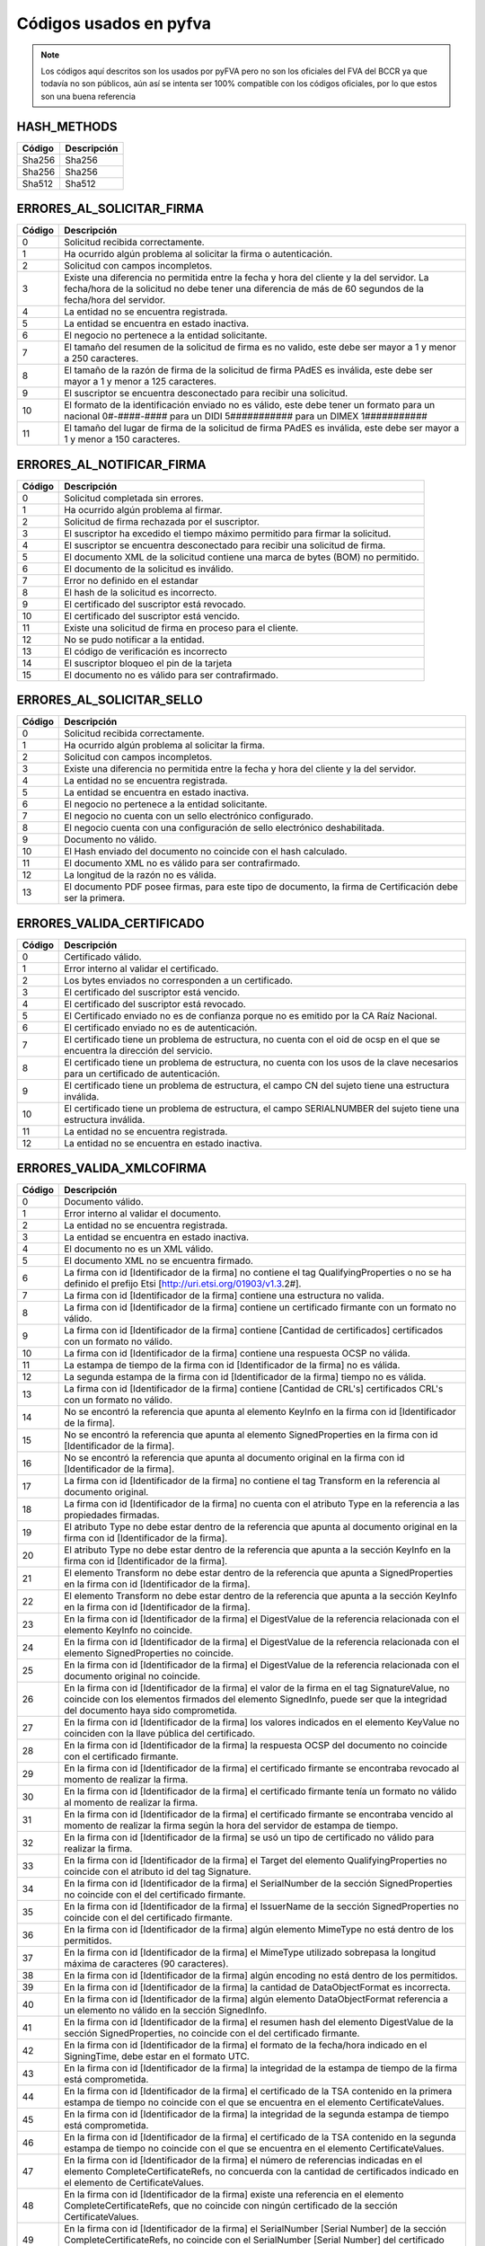 
Códigos usados en pyfva
=========================

.. note:: 
    Los códigos aquí descritos son los usados por pyFVA pero no son los oficiales del FVA del BCCR ya que todavía no son públicos, aún así se intenta
    ser 100% compatible con los códigos oficiales, por lo que estos son una buena referencia


HASH_METHODS
---------------

=======	============
Código	Descripción 
=======	============
Sha256	Sha256
Sha256	Sha256
Sha512	Sha512
=======	============

ERRORES_AL_SOLICITAR_FIRMA
----------------------------

=======	============
Código	Descripción 
=======	============
0	Solicitud recibida correctamente.
1	Ha ocurrido algún problema al solicitar la firma o autenticación.
2	Solicitud con campos incompletos.
3	Existe una diferencia no permitida entre la fecha y hora del cliente y la del servidor. La fecha/hora de la solicitud no debe tener una diferencia de más de 60 segundos de la fecha/hora del servidor.
4	La entidad no se encuentra registrada.
5	La entidad se encuentra en estado inactiva.
6	El negocio no pertenece a la entidad solicitante.
7	El tamaño del resumen de la solicitud de firma es no valido, este debe ser mayor a 1 y menor a  250 caracteres.
8	El tamaño de la razón de firma de la solicitud de firma PAdES es inválida, este debe ser mayor a 1 y menor a  125 caracteres.
9	El suscriptor se encuentra desconectado para recibir una solicitud.
10	El formato de la identificación enviado no es válido, este debe tener un formato para un nacional 0#-####-#### para un DIDI 5########### para un DIMEX 1###########
11	El tamaño del lugar de firma de la solicitud de firma PAdES es inválida, este debe ser mayor a 1 y menor a  150 caracteres.
=======	============

ERRORES_AL_NOTIFICAR_FIRMA
----------------------------

=======	============
Código	Descripción 
=======	============
0	Solicitud completada sin errores.
1	Ha ocurrido algún problema al firmar.
2	Solicitud de firma rechazada por el suscriptor.
3	El suscriptor ha excedido el tiempo máximo permitido para firmar la solicitud.
4	El suscriptor se encuentra desconectado para recibir una solicitud de firma.
5	El documento XML de la solicitud contiene una marca de bytes (BOM) no permitido.
6	El documento de la solicitud es inválido.
7	Error no definido en el estandar
8	El hash de la solicitud es incorrecto.
9	El certificado del suscriptor está revocado.
10	El certificado del suscriptor está vencido.
11	Existe una solicitud de firma en proceso para el cliente.
12	No se pudo notificar a la entidad.
13	El código de verificación es incorrecto
14	El suscriptor bloqueo el pin de la tarjeta
15	El documento no es válido para ser contrafirmado.
=======	============

ERRORES_AL_SOLICITAR_SELLO
----------------------------

=======	============
Código	Descripción 
=======	============
0	Solicitud recibida correctamente.
1	Ha ocurrido algún problema al solicitar la firma.
2	Solicitud con campos incompletos.
3	Existe una diferencia no permitida entre la fecha y hora del cliente y la del servidor.
4	La entidad no se encuentra registrada.
5	La entidad se encuentra en estado inactiva.
6	El negocio no pertenece a la entidad solicitante.
7	El negocio no cuenta con un sello electrónico configurado.
8	El negocio cuenta con una configuración de sello electrónico deshabilitada.
9	Documento no válido.
10	El Hash enviado del documento no coincide con el hash calculado.
11	El documento XML no es válido para ser contrafirmado.
12	La longitud de la razón no es válida.
13	El documento PDF posee firmas, para este tipo de documento, la firma de Certificación debe ser la primera.
=======	============


ERRORES_VALIDA_CERTIFICADO
----------------------------

=======	============
Código	Descripción 
=======	============
0	Certificado válido.
1	Error interno al validar el certificado.
2	Los bytes enviados no corresponden a  un certificado.
3	El certificado del suscriptor está vencido.
4	El certificado del suscriptor está revocado.
5	El Certificado enviado no es de confianza porque no es emitido  por la CA Raíz Nacional.
6	El certificado enviado no es de autenticación.
7	El certificado tiene un problema de estructura, no cuenta con el oid  de ocsp en el que se encuentra la dirección del servicio.
8	El certificado tiene un problema de estructura, no cuenta con los usos de la clave necesarios para un certificado de autenticación.
9	El certificado tiene un problema de estructura, el campo  CN del sujeto tiene una estructura inválida.
10	El certificado tiene un problema de estructura, el campo  SERIALNUMBER del sujeto tiene una estructura inválida.
11	La entidad no se encuentra registrada.
12	La entidad no se encuentra en estado inactiva.
=======	============

ERRORES_VALIDA_XMLCOFIRMA
--------------------------

=======	============
Código	Descripción 
=======	============
0	Documento válido.
1	Error interno al validar el documento.
2	La entidad no se encuentra registrada.
3	La entidad se encuentra en estado inactiva.
4	El documento no es un XML válido.
5	El documento XML no se encuentra firmado.
6	La firma con id [Identificador de la firma] no contiene el tag QualifyingProperties o no se ha definido el prefijo Etsi [http://uri.etsi.org/01903/v1.3.2#].
7	La firma con id [Identificador de la firma] contiene una estructura no valida.
8	La firma con id [Identificador de la firma] contiene un certificado firmante con un formato no válido.
9	La firma con id [Identificador de la firma] contiene [Cantidad de certificados] certificados con un formato no válido.
10	La firma con id [Identificador de la firma] contiene una respuesta OCSP no válida.
11	La estampa de tiempo de la firma con id [Identificador de la firma] no es válida.
12	La segunda estampa de la firma con id [Identificador de la firma] tiempo no es válida.
13	La firma con id [Identificador de la firma] contiene [Cantidad de  CRL's] certificados CRL's con un formato no válido.
14	No se encontró la referencia que apunta al elemento KeyInfo en la firma con id [Identificador de la firma].
15	No se encontró la referencia que apunta al elemento SignedProperties en la firma con id [Identificador de la firma].
16	No se encontró la referencia que apunta al documento original en la firma con id [Identificador de la firma].
17	La firma con id [Identificador de la firma] no contiene el tag Transform en la referencia al documento original.
18	La firma con id [Identificador de la firma] no cuenta con el atributo Type en la referencia a las propiedades firmadas.
19	El atributo Type no debe estar dentro de la referencia que apunta al documento original en la firma con id [Identificador de la firma].
20	El atributo Type no debe estar dentro de la referencia que apunta a la sección KeyInfo en la firma con id [Identificador de la firma].
21	El elemento Transform no debe estar dentro de la referencia que apunta a SignedProperties en la firma con id [Identificador de la firma].
22	El elemento Transform no debe estar dentro de la referencia que apunta a la sección KeyInfo en la firma con id [Identificador de la firma].
23	En la firma con id [Identificador de la firma] el DigestValue de la referencia relacionada con el elemento KeyInfo no coincide.
24	En la firma con id [Identificador de la firma] el DigestValue de la referencia relacionada con el elemento SignedProperties no coincide.
25	En la firma con id [Identificador de la firma] el DigestValue de la referencia relacionada con el documento original no coincide.
26	En la firma con id [Identificador de la firma] el valor de la firma en el tag SignatureValue,  no coincide con los elementos firmados del elemento SignedInfo,  puede ser que la integridad del documento haya sido comprometida.
27	En la firma con id [Identificador de la firma] los valores indicados en el elemento KeyValue no coinciden con la llave pública del certificado.
28	En la firma con id [Identificador de la firma] la respuesta OCSP del documento no coincide con el certificado firmante.
29	En la firma con id [Identificador de la firma] el certificado firmante se encontraba revocado al momento de realizar la firma.
30	En la firma con id [Identificador de la firma] el certificado firmante tenía un formato no válido al momento de realizar la firma.
31	En la firma con id [Identificador de la firma] el certificado firmante se encontraba vencido al momento de realizar la firma según la hora del servidor de estampa de tiempo. 
32	En la firma con id [Identificador de la firma] se usó un tipo de certificado no válido para realizar la firma.
33	En la firma con id [Identificador de la firma] el Target del elemento QualifyingProperties no coincide con el atributo id del tag Signature.
34	En la firma con id [Identificador de la firma] el SerialNumber de la sección SignedProperties no coincide con el del certificado firmante. 
35	En la firma con id [Identificador de la firma] el IssuerName de la sección SignedProperties no coincide con el del certificado firmante.
36	En la firma con id [Identificador de la firma] algún elemento MimeType no está dentro de los permitidos.
37	En la firma con id [Identificador de la firma] el MimeType utilizado sobrepasa la longitud máxima de caracteres (90 caracteres).
38	En la firma con id [Identificador de la firma] algún encoding no está dentro de los permitidos.
39	En la firma con id [Identificador de la firma] la cantidad de DataObjectFormat es incorrecta.
40	En la firma con id [Identificador de la firma] algún elemento DataObjectFormat referencia a un elemento no válido en la sección SignedInfo.
41	En la firma con id [Identificador de la firma] el resumen hash del elemento DigestValue de la sección SignedProperties,  no coincide con el del certificado firmante.
42	En la firma con id [Identificador de la firma] el formato de la fecha/hora indicado en el SigningTime,  debe estar en el formato UTC.
43	En la firma con id [Identificador de la firma] la integridad de la estampa de tiempo de la firma está comprometida.
44	En la firma con id [Identificador de la firma] el certificado de la TSA contenido en la primera estampa de tiempo no coincide con el que se encuentra en el elemento CertificateValues.
45	En la firma con id [Identificador de la firma] la integridad de la segunda estampa de tiempo está comprometida.
46	En la firma con id [Identificador de la firma] el certificado de la TSA contenido en la segunda estampa de tiempo no coincide con el que se encuentra en el elemento CertificateValues.
47	En la firma con id [Identificador de la firma] el número de referencias indicadas en el elemento CompleteCertificateRefs,  no concuerda con la cantidad de certificados indicado en el elemento de CertificateValues.
48	En la firma con id [Identificador de la firma] existe una referencia en el elemento CompleteCertificateRefs,  que no coincide con ningún certificado de la sección CertificateValues.
49	En la firma con id [Identificador de la firma] el SerialNumber [Serial Number] de la sección CompleteCertificateRefs,  no coincide con el SerialNumber [Serial Number] del certificado referenciado de la sección CertificateValues.
50	En la firma con id [Identificador de la firma] el IssuerName  [Nombre del emisor] de la sección CompleteCertificateRefs,  no coincide con el emisor [Nombre del emisor] del certificado referenciado de la sección CertificateValues.
51	En la firma con id [Identificador de la firma] el tag ResponderID debe contener al menos un elemento ByKey o un elemento ByName.
52	En la firma con id [Identificador de la firma] el valor indicado en el elemento ByKey,  no coincide con el hash de la llave pública  del certificado de OCSP.
53	En la firma con id [Identificador de la firma] el valor indicado en el elemento ByName,  no coincide con el valor del campo CN del Subject del certificado de OCSP.
54	En la firma con id [Identificador de la firma] el número de referencias indicadas en el elemento de OcspRefs,  no concuerdan con la cantidad de datos de revocación indicados en el elemento OcspValues.
55	En la firma con id [Identificador de la firma] existe una referencia en el elemento OCSPRef,  que no coincide con ningún dato de revocación de la sección OCSPValues.
56	En la firma con id [Identificador de la firma] el valor del elemento ProduceAT,  no coincide con el de la respuesta OCSP.
57	En la firma con id [Identificador de la firma] el número de referencias indicadas en el elemento de CrlRefs,  no concuerdan con la cantidad de datos de revocación indicados en el elemento CrlValues.
58	En la firma con id [Identificador de la firma] existe una referencia en el elemento CRLRef,  que no coincide con ningún dato de revocación de la sección CRLValues.
59	En la firma con id [Identificador de la firma] un elemento Issuer de la sección CRLRef no coincide con el emisor del CRL referenciado en la sección CRLValues
60	En la firma con id [Identificador de la firma] un elemento IssueTime de la sección CRLRef,  no coincide con el CRL referenciado en la sección CRLValues.
61	En la firma con id [Identificador de la firma] un elemento Number  de la sección CRLRef,  no coincide con el CRL referenciado en la sección CRLValues.
62	En la firma con id [Identificador de la firma] no se incluyó la totalidad de los certificados que componen la cadena de la jerarquía nacional del certificado del firmante.
63	En la firma con id [Identificador de la firma] la jerarquía que emitió el certificado del firmante [Cn del sujeto del certificado raíz] no es válida en Costa Rica.
64	En la firma con id [Identificador de la firma] no se incluyó la totalidad de los certificados que componen la cadena de la jerarquía nacional del certificado de [firma,  Tsa,  Ocsp].
65	En la firma con id [Identificador de la firma] la jerarquía que emitió el certificado de [firma,  Tsa,  Ocsp] [Cn de la raíz que no es validad] no es válida en Costa Rica.
66	En la firma con id [Identificador de la firma] no se encontró  el certificado de TSA necesario para validar la firma.
67	En la firma con id [Identificador de la firma] no se encontró el certificado de OCSP necesario para validar la firma.
68	En la firma con id [Identificador de la firma] se encontraron certificados de más los cuales no son necesarios para la validación de la firma.
69	En la firma con id [Identificador de la firma] para el certificado [Cn del sujeto del certificado] no se encontró un CRL para verificar si estaba revocado en el momento de la firma.
70	En la firma con id [Identificador de la firma] el certificado  certificado [Cn del sujeto del certificado] estaba revocado en el momento de la firma.
71	En la firma con id [Identificador de la firma] el certificado  certificado [Cn del sujeto del certificado] estaba vencido en el momento de la firma.
72	En la firma con id [Identificador de la firma] el certificado contenido en la respuesta OCSP,  no coincide con el que se encuentra en el elemento CertificateValues.
73	En la firma con id [Identificador de la firma] la respuesta OCSP no se encontraba válida en el momento de la firma.
74	En la firma con id [Identificador de la firma] alguno de los CRLs no se encontraban válidos en el momento de la firma.
75	En la firma con id [Identificador de la firma] alguno de los CRLs no fueron emitidos por una CA de la jerarquía nacional.
76	En la firma con id [Identificador de la firma] se encontraron CRLs de más,  los cuales no son necesarios para la validación de la revocación.
77	En la firma con id [Identificador de la firma] el CRLIndicator del Crl Delta es mayor el CrlNumber del Crl Base.
78	Para la firma con id [Identificador de la firma] no se ha definido el prefijo DS [http://www.w3.org/2000/09/xmldsig#].
79	En la firma con id [Identificador de la firma] para el certificado firmante [Sujeto] no se encontró una respuesta OCSP o los CRLs necesarios para validar el estado de revocación.
80	En la firma [Identificador de la firma] no se incluyó el CRL [Delta,  Base],  el cual es necesario para verificar el estado de revocación del certificado firmante de [Sujeto].
=======	============

ERRORES_VALIDA_XMLCONTRAFIRMA
------------------------------

=======	============
Código	Descripción 
=======	============
0	Documento válido.
1	Error interno al validar el documento.
2	La entidad no se encuentra registrada.
3	La entidad se encuentra en estado inactiva.
4	El documento no es un XML válido.
5	El documento XML no se encuentra firmado.
6	La firma con id [Identificador de la firma] no contiene el tag QualifyingProperties o no se ha definido el prefijo Etsi [http://uri.etsi.org/01903/v1.3.2#].
7	La firma con id [Identificador de la firma] contiene una estructura no valida.
8	La firma con id [Identificador de la firma] contiene un certificado firmante con un formato no válido.
9	La firma con id [Identificador de la firma] contiene [Cantidad de certificados] certificados con un formato no válido.
10	La firma con id [Identificador de la firma] contiene una respuesta OCSP no válida.
11	La estampa de tiempo de la firma con id [Identificador de la firma] no es válida.
12	La segunda estampa de la firma con id [Identificador de la firma] tiempo no es válida.
13	La firma con id [Identificador de la firma] contiene [Cantidad de  CRL's] certificados CRL's con un formato no válido.
14	No se encontró la referencia que apunta al elemento KeyInfo en la firma con id [Identificador de la firma].
15	No se encontró la referencia que apunta al elemento SignedProperties en la firma con id [Identificador de la firma].
16	No se encontró la referencia que apunta al documento original en la firma con id [Identificador de la firma].
17	La firma con id [Identificador de la firma] no contiene el tag Transform en la referencia al documento original.
18	La firma con id [Identificador de la firma] no cuenta con el atributo Type en la referencia a las propiedades firmadas.
19	El atributo Type no debe estar dentro de la referencia que apunta al documento original en la firma con id [Identificador de la firma].
20	El atributo Type no debe estar dentro de la referencia que apunta a la sección KeyInfo en la firma con id [Identificador de la firma].
21	El elemento Transform no debe estar dentro de la referencia que apunta a SignedProperties en la firma con id [Identificador de la firma].
22	El elemento Transform no debe estar dentro de la referencia que apunta a la sección KeyInfo en la firma con id [Identificador de la firma].
23	En la firma con id [Identificador de la firma] el DigestValue de la referencia relacionada con el elemento KeyInfo no coincide.
24	En la firma con id [Identificador de la firma] el DigestValue de la referencia relacionada con el elemento SignedProperties no coincide.
25	En la firma con id [Identificador de la firma] el DigestValue de la referencia relacionada con el documento original no coincide.
26	En la firma con id [Identificador de la firma] el valor de la firma en el tag SignatureValue,  no coincide con los elementos firmados del elemento SignedInfo,  puede ser que la integridad del documento haya sido comprometida.
27	En la firma con id [Identificador de la firma] los valores indicados en el elemento KeyValue no coinciden con la llave pública del certificado.
28	En la firma con id [Identificador de la firma] la respuesta OCSP del documento no coincide con el certificado firmante.
29	En la firma con id [Identificador de la firma] el certificado firmante se encontraba revocado al momento de realizar la firma.
30	En la firma con id [Identificador de la firma] el certificado firmante tenía un formato no válido al momento de realizar la firma.
31	En la firma con id [Identificador de la firma] el certificado firmante se encontraba vencido al momento de realizar la firma según la hora del servidor de estampa de tiempo. 
32	En la firma con id [Identificador de la firma] se usó un tipo de certificado no válido para realizar la firma.
33	En la firma con id [Identificador de la firma] el Target del elemento QualifyingProperties no coincide con el atributo id del tag Signature.
34	En la firma con id [Identificador de la firma] el SerialNumber de la sección SignedProperties no coincide con el del certificado firmante. 
35	En la firma con id [Identificador de la firma] el IssuerName de la sección SignedProperties no coincide con el del certificado firmante.
36	En la firma con id [Identificador de la firma] algún elemento MimeType no está dentro de los permitidos.
37	En la firma con id [Identificador de la firma] el MimeType utilizado sobrepasa la longitud máxima de caracteres (90 caracteres).
38	En la firma con id [Identificador de la firma] algún encoding no está dentro de los permitidos.
39	En la firma con id [Identificador de la firma] la cantidad de DataObjectFormat es incorrecta.
40	En la firma con id [Identificador de la firma] algún elemento DataObjectFormat referencia a un elemento no válido en la sección SignedInfo.
41	En la firma con id [Identificador de la firma] el resumen hash del elemento DigestValue de la sección SignedProperties,  no coincide con el del certificado firmante.
42	En la firma con id [Identificador de la firma] el formato de la fecha/hora indicado en el SigningTime,  debe estar en el formato UTC.
43	En la firma con id [Identificador de la firma] la integridad de la estampa de tiempo de la firma está comprometida.
44	En la firma con id [Identificador de la firma] el certificado de la TSA contenido en la primera estampa de tiempo no coincide con el que se encuentra en el elemento CertificateValues.
45	En la firma con id [Identificador de la firma] la integridad de la segunda estampa de tiempo está comprometida.
46	En la firma con id [Identificador de la firma] el certificado de la TSA contenido en la segunda estampa de tiempo no coincide con el que se encuentra en el elemento CertificateValues.
47	En la firma con id [Identificador de la firma] el número de referencias indicadas en el elemento CompleteCertificateRefs,  no concuerda con la cantidad de certificados indicado en el elemento de CertificateValues.
48	En la firma con id [Identificador de la firma] existe una referencia en el elemento CompleteCertificateRefs,  que no coincide con ningún certificado de la sección CertificateValues.
49	En la firma con id [Identificador de la firma] el SerialNumber [Serial Number] de la sección CompleteCertificateRefs,  no coincide con el SerialNumber [Serial Number] del certificado referenciado de la sección CertificateValues.
50	En la firma con id [Identificador de la firma] el IssuerName  [Nombre del emisor] de la sección CompleteCertificateRefs,  no coincide con el emisor [Nombre del emisor] del certificado referenciado de la sección CertificateValues.
51	En la firma con id [Identificador de la firma] el tag ResponderID debe contener al menos un elemento ByKey o un elemento ByName.
52	En la firma con id [Identificador de la firma] el valor indicado en el elemento ByKey,  no coincide con el hash de la llave pública  del certificado de OCSP.
53	En la firma con id [Identificador de la firma] el valor indicado en el elemento ByName,  no coincide con el valor del campo CN del Subject del certificado de OCSP.
54	En la firma con id [Identificador de la firma] el número de referencias indicadas en el elemento de OcspRefs,  no concuerdan con la cantidad de datos de revocación indicados en el elemento OcspValues.
55	En la firma con id [Identificador de la firma] existe una referencia en el elemento OCSPRef,  que no coincide con ningún dato de revocación de la sección OCSPValues.
56	En la firma con id [Identificador de la firma] el valor del elemento ProduceAT,  no coincide con el de la respuesta OCSP.
57	En la firma con id [Identificador de la firma] el número de referencias indicadas en el elemento de CrlRefs,  no concuerdan con la cantidad de datos de revocación indicados en el elemento CrlValues.
58	En la firma con id [Identificador de la firma] existe una referencia en el elemento CRLRef,  que no coincide con ningún dato de revocación de la sección CRLValues.
59	En la firma con id [Identificador de la firma] un elemento Issuer de la sección CRLRef no coincide con el emisor del CRL referenciado en la sección CRLValues
60	En la firma con id [Identificador de la firma] un elemento IssueTime de la sección CRLRef,  no coincide con el CRL referenciado en la sección CRLValues.
61	En la firma con id [Identificador de la firma] un elemento Number  de la sección CRLRef,  no coincide con el CRL referenciado en la sección CRLValues.
62	En la firma con id [Identificador de la firma] no se incluyó la totalidad de los certificados que componen la cadena de la jerarquía nacional del certificado del firmante.
63	En la firma con id [Identificador de la firma] la jerarquía que emitió el certificado del firmante [Cn del sujeto del certificado raíz] no es válida en Costa Rica.
64	En la firma con id [Identificador de la firma] no se incluyó la totalidad de los certificados que componen la cadena de la jerarquía nacional del certificado de [firma,  Tsa,  Ocsp].
65	En la firma con id [Identificador de la firma] la jerarquía que emitió el certificado de [firma,  Tsa,  Ocsp] [Cn de la raíz que no es validad] no es válida en Costa Rica.
66	En la firma con id [Identificador de la firma] no se encontró  el certificado de TSA necesario para validar la firma.
67	En la firma con id [Identificador de la firma] no se encontró el certificado de OCSP necesario para validar la firma.
68	En la firma con id [Identificador de la firma] se encontraron certificados de más los cuales no son necesarios para la validación de la firma.
69	En la firma con id [Identificador de la firma] para el certificado [Cn del sujeto del certificado] no se encontró un CRL para verificar si estaba revocado en el momento de la firma.
70	En la firma con id [Identificador de la firma] el certificado  certificado [Cn del sujeto del certificado] estaba revocado en el momento de la firma.
71	En la firma con id [Identificador de la firma] el certificado  certificado [Cn del sujeto del certificado] estaba vencido en el momento de la firma.
72	En la firma con id [Identificador de la firma] el certificado contenido en la respuesta OCSP,  no coincide con el que se encuentra en el elemento CertificateValues.
73	En la firma con id [Identificador de la firma] la respuesta OCSP no se encontraba válida en el momento de la firma.
74	En la firma con id [Identificador de la firma] alguno de los CRLs no se encontraban válidos en el momento de la firma.
75	En la firma con id [Identificador de la firma] alguno de los CRLs no fueron emitidos por una CA de la jerarquía nacional.
76	En la firma con id [Identificador de la firma] se encontraron CRLs de más,  los cuales no son necesarios para la validación de la revocación.
77	En la firma con id [Identificador de la firma] el CRLIndicator del Crl Delta es mayor el CrlNumber del Crl Base.
78	Para la firma con id [Identificador de la firma] no se ha definido el prefijo DS [http://www.w3.org/2000/09/xmldsig#].
79	No se encontró la referencia que apunta al elemento SignatureValue en la Contra Firma con id [Identificador de la firma].
80	La firma con el id [Identificador de la firma] no cuenta con el atributo Type en la referencia al SignatureValue de la firma anterior.
81	En la firma con id [Identificador de la firma] el DigestValue de la referencia al SignatureValue de la firma anterior no coincide.
82	En la firma con id [Identificador de la firma] para el certificado firmante [Sujeto] no se encontró una respuesta OCSP o los CRLs necesarios para validar el estado de revocación.
83	En la firma [Identificador de la firma] no se incluyó el CRL [Delta,  Base],  el cual es necesario para verificar el estado de revocación del certificado firmante de [Sujeto].
=======	============

ERRORES_VALIDA_MSOFFICE
--------------------------

=======	============
Código	Descripción 
=======	============
0	Documento válido. 
1	Error interno al validar el documento. 
2	La entidad enviada no se encuentra registrada. 
3	La entidad enviada se encuentra en estado Inactiva.
4	El documento no es un XML válido
5	El documento no se encuentra firmado
6	La firma [Identificador de la firma] no contiene el tag QualifyingProperties o no se ha definido el prefijo Etsi [http://uri.etsi.org/01903/v1.3.2#].
7	La firma [Identificador de la firma] contiene una estructura no valida.
8	La firma [Identificador de la firma] contiene un certificado firmante con un formato no válido.
9	La firma [Identificador de la firma] contiene [Cantidad de certificados] certificados con un formato no válido.
10	La firma [Identificador de la firma] contiene una respuesta OCSP no válida.
11	La estampa de tiempo de la firma [Identificador de la firma] no es válida.
12	La segunda estampa de tiempo de la firma [Identificador de la firma] no es válida.
13	La firma [Identificador de la firma] contiene [Cantidad de  CRL's] CRL's con un formato no válido.
14	No se encontró la referencia que apunta al elemento Manifest en la firma [Identificador de la firma].
15	La firma [Identificador de la firma] no cuenta con el atributo Type en la referencia de relación.
16	No se encontró la referencia que apunta al elemento SignedProperties en la firma [Identificador de la firma].  
17	No se encontró la referencia del documento [La URI de la referencia] en la firma [Identificador de la firma].
18	La firma [Identificador de la firma] no cuenta con el atributo Type en la referencia a las propiedades firmadas. 
19	La firma [Identificador de la firma] cuenta un atributo Type inválido en la referencia a las propiedades firmadas.
20	La firma [Identificador de la firma] no cuenta con un atributo Transform en la referencia a las propiedades firmadas invalido.
21	El elemento Transform no debe estar dentro de la referencia que apunta a la sección KeyInfo en la firma [Identificador de la firma].
22	El elemento Transform no debe estar dentro de la referencia que apunta a la sección Manifest en la firma [Identificador de la firma].
23	En la firma [Identificador de la firma] las propiedades firmadas tienen un algoritmo de transformación no válido.
24	En la firma [Identificador de la firma] el DigestValue de la referencia relacionada con el elemento SignedProperties no coincide.
25	En la firma [Identificador de la firma] el DigestValue de la referencia relacionada con el elemento Manifest no coincide.
26	En la firma [Identificador de la firma] el DigestValue de la referencia relacionada con el elemento OfficeObject no coincide.
27	En la firma [Identificador de la firma] el DigestValue de la referencia de parte del documento [Uri] en el elemento Manifest no coincide.
28	En la firma [Identificador de la firma] el DigestValue de la referencia del documento [URI] en el elemento Manifest no coincide.
29	En la firma [Identificador de la firma] el valor de la firma en el tag SignatureValue,  no coincide con los elementos firmados del elemento SignedInfo,  puede ser que la integridad del documento haya sido comprometida.
30	En la firma [Identificador de la firma] la respuesta OCSP del documento no coincide con el certificado firmante.
31	En la firma [Identificador de la firma] el certificado firmante se encontraba revocado al momento de realizar la firma.
32	En la firma [Identificador de la firma] el certificado firmante tenía un formato no válido al momento de realizar la firma.
33	En la firma [Identificador de la firma] el certificado firmante se encontraba vencido al momento de realizar la firma según la hora del servidor de estampa de tiempo.
34	En la firma [Identificador de la firma] se usó un tipo de certificado no válido para realizar la firma
35	En la firma [Identificador de la firma] el Target del elemento QualifyingProperties no coincide con el atributo id del tag Signature.
36	En la firma con [Identificador de la firma] el SerialNumber de la sección SignedProperties no coincide con el del certificado firmante.
37	En la firma con [Identificador de la firma] el IssuerName de la sección SignedProperties no coincide con el del certificado firmante.
38	En la firma [Identificador de la firma] el resumen hash del elemento DigestValue de la sección SignedProperties,  no coincide con el del certificado firmante.
39	En la firma [Identificador de la firma] el formato de la fecha/hora indicado en el SigningTime,  debe estar en el formato UTC.
40	En la firma [Identificador de la firma] la integridad de la estampa de tiempo de la firma está comprometida.
41	En la firma [Identificador de la firma] el certificado de la TSA contenido en la primera estampa de tiempo no coincide con el que se encuentra en el elemento CertificateValues.
42	En la firma [Identificador de la firma] la integridad de la segunda estampa de tiempo está comprometida.
43	En la firma [Identificador de la firma] el certificado de la TSA contenido en la segunda estampa de tiempo no coincide con el que se encuentra en el elemento CertificateValues.
44	En la firma [Identificador de la firma] el número de referencias indicadas en el elemento CompleteCertificateRefs,  no concuerda con la cantidad de certificados indicado en el elemento de CertificateValues.
45	En la firma [Identificador de la firma] existe una referencia en el elemento CompleteCertificateRefs,  que no coincide con ningún certificado de la sección CertificateValues.
46	En la firma [Identificador de la firma] el SerialNumber [Serial Number] de la sección CompleteCertificateRefs,  no coincide con el SerialNumber [Serial Number] del certificado referenciado de la sección CertificateValues.
47	En la firma [Identificador de la firma] el IssuerName [Issuer Name] de la sección CompleteCertificateRefs,  no coincide con el emisor [Emisor] del certificado referenciado de la sección CertificateValues.
48	En la firma [Identificador de la firma] el tag ResponderID debe contener al menos un elemento ByKey o un elemento ByName.
49	En la firma [Identificador de la firma] el valor indicado en el elemento ByKey,  no coincide con el hash de la llave pública  del certificado de OCSP.
50	En la firma [Identificador de la firma] el valor indicado en el elemento ByName,  no coincide con el valor del campo CN del Subject del certificado de OCSP.
51	En la firma [Identificador de la firma] el número de referencias indicadas en el elemento de OcspRefs,  no concuerdan con la cantidad de datos de revocación indicados en el elemento OcspValues.
52	En la firma [Identificador de la firma] existe una referencia en el elemento OCSPRef,  que no coincide con ningún dato de revocación de la sección OCSPValues.
53	En la firma [Identificador de la firma] el valor del elemento ProduceAT,  no coincide con el de la respuesta OCSP.
54	En la firma [Identificador de la firma] el número de referencias indicadas en el elemento de CrlRefs,  no concuerdan con la cantidad de datos de revocación indicados en el elemento CrlValues.
55	En la firma [Identificador de la firma] existe una referencia en el elemento CRLRef,  que no coincide con ningún dato de revocación de la sección CRLValues.
56	En la firma [Identificador de la firma] un elemento Issuer de la sección CRLRef no coincide con el emisor del CRL referenciado en la sección CRLValues
57	En la firma [Identificador de la firma] un elemento IssueTime de la sección CRLRef,  no coincide con el CRL referenciado en la sección CRLValues.
58	En la firma [Identificador de la firma] un elemento Number  de la sección CRLRef,  no coincide con el CRL referenciado en la sección CRLValues.
59	En la firma [Identificador de la firma] no se incluyó la totalidad de los certificados que componen la cadena de la jerarquía nacional del certificado del firmante.
60	En la firma [Identificador de la firma] la jerarquía que emitió el certificado del firmante no es válida en Costa Rica.
61	En la firma [Identificador de la firma] no se incluyó la totalidad de los certificados que componen la cadena de la jerarquía nacional de estampa de tiempo.
62	En la firma [Identificador de la firma] la jerarquía que emitió el certificado de estampa de tiempo [Tsa] no es válida en Costa Rica.
63	En la firma [Identificador de la firma] no se incluyó la totalidad de los certificados que componen la cadena de la jerarquía nacional del certificado de [Cn del sujeto del certificado].
64	En la firma [Identificador de la firma] la jerarquía que emitió el certificado de [firma,  Tsa,  Ocsp] [Cn de la raíz que no es validad] no es válida en Costa Rica.
65	En la firma [Identificador de la firma] se encontraron certificados de más,  los cuales no son necesarios para la validación de la firma.
66	En la firma [Identificador de la firma] para el certificado [Cn del sujeto del certificado] no se encontró un CRL para verificar si estaba revocado en el momento de la firma.
67	En la firma [Identificador de la firma] el certificado [Cn del sujeto del certificado] estaba revocado en el momento de la firma.
68	En la firma [Identificador de la firma] el certificado [Cn del sujeto del certificado] estaba vencido en el momento de la firma.
69	En la firma [Identificador de la firma] el certificado contenido en la respuesta OCSP,  no coincide con el que se encuentra en el elemento CertificateValues.
70	En la firma [Identificador de la firma] alguno de los CRLs no se encontraban válidos en el momento de la firma.
71	En la firma [Identificador de la firma] alguno de los CRLs no fueron emitidos por una CA de la jerarquía nacional.
72	En la firma [Identificador de la firma] se encontraron CRLs de más,  los cuales no son necesarios para la validación de la revocación.
73	En la firma [Identificador de la firma]  el CRLIndicator del Crl Delta es mayor al CrlNumber del Crl Base.
74	El documento no es válido.
75	En la firma [Identificador de la firma] el formato del SignatureTime es incorrecto.
76	En la firma [Identificador de la firma] el formato del valor de la fecha del SignatureTime es incorrecto.
77	La firma [Identificador de la firma] no cuenta con el atributo Type en la referencia al Office Object
78	La firma [Identificador de la firma] no cuenta con un atributo Type valido en la referencia a Office Object.
79	La firma [Identificador de la firma] no cuenta con un atributo Type valido en la referencia de relación.
80	No se encontró la referencia que apunta al elemento Office Object en la firma [Identificador de la firma].
81	En la firma con id [Identificador de la firma] para el certificado firmante [Sujeto] no se encontró una respuesta OCSP o los CRLs necesarios para validar el estado de revocación.
82	En la firma [Identificador de la firma] no se incluyó el CRL [Base,  Delta],  el cual es necesario para verificar el estado de revocación del certificado firmante de [Sujeto del Certificado].
83	En la firma [Identificador de la firma] la respuesta OCSP no se encontraba válida en el momento de la firma.
=======	============

ERRORES_VALIDA_ODF
--------------------------

=======	============
Código	Descripción 
=======	============
0	Documento válido. 
1	Error interno al validar el documento. 
2	La entidad enviada no se encuentra registrada. 
3	La entidad enviada se encuentra en estado Inactiva.
4	El documento no es un XML válido
5	El documento no se encuentra firmado
6	La firma [Identificador de la firma] no contiene el tag QualifyingProperties o no se ha definido el prefijo Etsi [http://uri.etsi.org/01903/v1.3.2#].
7	La firma con id [Identificador de la firma] contiene una estructura no valida.
8	La firma con id [Identificador de la firma] contiene un certificado firmante con un formato no válido.
9	La firma con id [Identificador de la firma] contiene [Cantidad de certificados]  certificados con un formato no válido.
10	La firma con id [Identificador de la firma] contiene una respuesta OCSP no válida.
11	La estampa de tiempo de la firma con id [Identificador de la firma] no es válida.
12	La segunda estampa de tiempo de la firma con id [Identificador de la firma] no es válida.
13	La firma con id [Identificador de la firma] contiene [Cantidad de certificados]  CRL's con un formato no válido.
14	No se encontró la referencia en la firma con id [Identificador de la firma].
15	En la firma con id [Identificador de la firma] el DigestValue de la referencia no coincide.
16	La firma [Identificador de la firma] cuenta con un atributo Type no válido en la referencia a las propiedades firmadas.
17	No se encontró la referencia que apunta al elemento SignedProperties en la firma con id [Identificador de la firma]. 
18	En la firma con id [Identificador de la firma] el DigestValue de la referencia relacionada con el elemento SignatureProperties no coincide.
19	En la firma con id [Identificador de la firma] el DigestValue de la referencia relacionada con el elemento SignedProperties no coincide.
20	En la firma con id [Identificador de la firma] el valor de la firma en el tag SignatureValue,  no coincide con los elementos firmados del elemento SignedInfo,  puede ser que la integridad del documento haya sido comprometida.
21	En la firma con id [Identificador de la firma] la respuesta OCSP del documento no coincide con el certificado firmante.
22	En la firma con id [Identificador de la firma] el certificado firmante se encontraba revocado al momento de realizar la firma.
23	En la firma con id [Identificador de la firma] el certificado firmante tenía un formato no válido al momento de realizar la firma.
24	En la firma con id [Identificador de la firma] el certificado firmante se encontraba vencido al momento de realizar la firma según la hora del servidor de estampa de tiempo.
25	En la firma con id [Identificador de la firma] se usó un tipo de certificado no válido para realizar la firma.
26	En la firma con id [Identificador de la firma] el Target del elemento QualifyingProperties no coincide con el atributo id del tag Signature.
27	En la firma con id [Identificador de la firma] el SerialNumber de la sección SignedProperties no coincide con el del certificado firmante.
28	En la firma con id [Identificador de la firma] el IssuerName de la sección SignedProperties no coincide con el del certificado firmante.
29	En la firma con id [Identificador de la firma] el SerialNumber de la sección KeyInfo no coincide con el del certificado firmante.
30	En la firma con id [Identificador de la firma] el IssuerName de la sección KeyInfo no coincide con el del certificado firmante.
31	En la firma con id [Identificador de la firma] el resumen hash del elemento DigestValue de la sección SignedProperties,  no coincide con el del certificado firmante.
32	En la firma con id [Identificador de la firma] el formato de la fecha/hora indicado en el SigningTime,  debe estar en el formato UTC.
33	En la firma con id [Identificador de la firma] la integridad de la estampa de tiempo de la firma está comprometida.
34	En la firma con id [Identificador de la firma] el certificado de la TSA contenido en la primera estampa de tiempo no coincide con el que se encuentra en el elemento CertificateValues.
35	En la firma con id [Identificador de la firma] la integridad de la segunda estampa de tiempo está comprometida.
36	En la firma con id [Identificador de la firma] el certificado de la TSA contenido en la segunda estampa de tiempo no coincide con el que se encuentra en el elemento CertificateValues.
37	En la firma con id [Identificador de la firma] el número de referencias indicadas en el elemento CompleteCertificateRefs,  no concuerda con la cantidad de certificados indicado en el elemento de CertificateValues.
38	En la firma con id [Identificador de la firma] existe una referencia en el elemento CompleteCertificateRefs,  que no coincide con ningún certificado de la sección CertificateValues.
39	 En la firma con id [Identificador de la firma] el SerialNumber [Serial Number] de la sección CompleteCertificateRefs,  no coincide con el SerialNumber [Serial Number] del certificado referenciado de la sección CertificateValues.
40	En la firma con id [Identificador de la firma] el IssuerName [Issuer Name] de la sección CompleteCertificateRefs,  no coincide con el emisor [Emisor] del certificado referenciado de la sección CertificateValues.
41	En la firma con id [Identificador de la firma] el tag ResponderID debe contener al menos un elemento ByKey o un elemento ByName.
42	En la firma con id [Identificador de la firma] el valor indicado en el elemento ByKey,  no coincide con el hash de la llave pública  del certificado de OCSP.
43	En la firma con id [Identificador de la firma] el valor indicado en el elemento ByName,  no coincide con el valor del campo CN del Subject del certificado de OCSP.
44	En la firma con id [Identificador de la firma] el número de referencias indicadas en el elemento de OcspRefs,  no concuerdan con la cantidad de datos de revocación indicados en el elemento OcspValues.
45	En la firma con id [Identificador de la firma] existe una referencia en el elemento OCSPRef,  que no coincide con ningún dato de revocación de la sección OCSPValues.
46	En la firma con id [Identificador de la firma] el valor del elemento ProduceAT,  no coincide con el de la respuesta OCSP.
47	En la firma con id [Identificador de la firma] el número de referencias indicadas en el elemento de CrlRefs,  no concuerdan con la cantidad de datos de revocación indicados en el elemento CrlValues.
48	En la firma con id [Identificador de la firma] existe una referencia en el elemento CRLRef,  que no coincide con ningún dato de revocación de la sección CRLValues.
49	En la firma con id [Identificador de la firma] un elemento Issuer de la sección CRLRef no coincide con el emisor del CRL referenciado en la sección CRLValues.
50	En la firma con id [Identificador de la firma] un elemento IssueTime de la sección CRLRef,  no coincide con el CRL referenciado en la sección CRLValues.
51	En la firma con id [Identificador de la firma] un elemento Number  de la sección CRLRef,  no coincide con el CRL referenciado en la sección CRLValues.
52	En la firma [Identificador de la firma] no se incluyó la totalidad de los certificados que componen la cadena de la jerarquía nacional de estampa de tiempo.
53	En la firma [Identificador de la firma] la jerarquía que emitió el certificado de estampa de tiempo [Cn del sujeto del certificado] no es válida en Costa Rica.
54	En la firma con id [Identificador de la firma] no se incluyó la totalidad de los certificados que componen la cadena de la jerarquía nacional del certificado del firmante.
55	En la firma con id [Identificador de la firma] la jerarquía que emitió el certificado del firmante [Cn del sujeto del certificado] no es válida en Costa Rica.
56	En la firma con id [Identificador de la firma] no se incluyó la totalidad de los certificados que componen la cadena de la jerarquía nacional del certificado de [Cn del sujeto del certificado].
57	En la firma con id [Identificador de la firma] la jerarquía que emitió el certificado de [firma,  Tsa,  Ocsp] [Cn de la raíz que no es validad] no es válida en Costa Rica.
58	En la firma con id [Identificador de la firma] se encontraron certificados de más los cuales no son necesarios para la validación de la firma.
59	En la firma con id [Identificador de la firma] para el certificado [Cn del sujeto del certificado] no se encontró un CRL para verificar si estaba revocado en el momento de la firma.
60	En la firma con id [Identificador de la firma] el certificado [Cn del sujeto del certificado] estaba revocado en el momento de la firma.
61	En la firma con id [Identificador de la firma] el certificado [Cn del sujeto del certificado] estaba vencido en el momento de la firma.
62	En la firma con id [Identificador de la firma] alguno de los CRLs no se encontraban válidos en el momento de la firma.
63	En la firma con id [Identificador de la firma] alguno de los CRLs no fueron emitidos por una CA de la jerarquía nacional.
64	En la firma con id [Identificador de la firma] se encontraron CRLs de más,  los cuales no son necesarios para la validación de la revocación.
65	En la firma con id [Identificador de la firma] el CRLIndicator del Crl Delta es mayor al CrlNumber del Crl Base.
66	El documento no es válido.
67	En la firma con id [Identificador de la firma] el certificado contenido en la respuesta OCSP,  no coincide con el que se encuentra en el elemento CertificateValues.
68	En la firma con id [Identificador de la firma] el formato de la fecha/hora indicado en el SignatureProperty,  debe estar en el formato 'yyyy-MM-dd'T'HH:mm:ss.fffffff00'.
69	En la firma con id [Identificador de la firma] para el certificado firmante [Sujeto del Certificado] no se encontró una respuesta OCSP o los CRLs necesarios para validar el estado de revocación.
70	En la firma [Identificador de la firma] no se incluyó el CRL (Base,  Delta),  el cual es necesario para verificar el estado de revocación del certificado firmante de [Sujeto del Certificado].
71	En la firma [Identificador de la firma] la respuesta OCSP no se encontraba válida en el momento de la firma.
=======	============

ERRORES_VALIDA_PDF
--------------------------

=======	============
Código	Descripción 
=======	============
0	Documento válido.
1	Error interno al validar el documento.
2	La entidad no se encuentra registrada.
3	La entidad enviada se encuentra en estado Inactiva.
4	El documento no es un PDF válido.
5	El documento PDF no se encuentra firmado.
6	El documento firmado no contiene un DSS (Document Security Store).
7	La última firma no corresponde a una firma de estampado de tiempo de documento (Document Time-Stamp).
8	La secuencia de las firmas no es correcta.
9	En el documento firmado el DSS (Document Security Store) contiene [Cantidad de certificados]   certificados con un formato no válido.
10	En el documento firmado el DSS (Document Security Store) contiene [Cantidad de certificados]  respuestas OCSP con un formato no válido.
11	En el documento firmado el DSS (Document Security Store) contiene [Cantidad de certificados]  CRLs con un formato no válido.
12	La última firma de estampado de tiempo no cubre todo el documento.
13	La integridad de la firma [Identificador de la firma] está comprometida.
14	En la firma [Identificador de la firma] la integridad de la estampa de tiempo de la firma está comprometida.
15	En la firma [Identificador de la firma] la estampa de tiempo no se firmó con el certificado contenido.
16	La firma [Identificador de la firma] no contiene la estampa de tiempo.
17	El DSS (Document Security Store) no contiene la información necesaria para la validar la firma [Identificador de la firma].
18	En la firma [Identificador de la firma] se encontraron certificados de más los cuales no son necesarios para la validación de la firma.
19	En la firma [Identificador de la firma] el certificado firmante tenía un formato no válido al momento de realizar la firma.
20	En la firma [Identificador de la firma] el certificado firmante se encontraba revocado al momento de realizar la firma.
21	En la firma [Identificador de la firma] no se incluyó la totalidad de los certificados que componen la cadena de la jerarquía nacional del certificado de [Cn del sujeto del certificado].
22	En la firma [Identificador de la firma] la jerarquía que emitió el certificado de [Cn del sujeto del certificado] ({[Tipo del Certificado]}) no es válida en Costa Rica.
23	En la firma [Identificador de la firma] el certificado [Cn del sujeto del certificado] estaba revocado en el momento de la firma.
24	En la firma [Identificador de la firma] para el certificado [Cn del sujeto del certificado]  no se encontró un CRL para verificar si estaba revocado en el momento de la firma.
25	En la firma [Identificador de la firma] el certificado [Cn del sujeto del certificado]  estaba vencido en el momento de la firma.
26	En la firma [Identificador de la firma] se usó un tipo de certificado no válido para realizar la firma.
27	En la firma [Identificador de la firma] el CRL emitido por [Cn del emisor del certificado]   no se encontraba válido en el momento de la firma.
28	En la firma [Identificador de la firma] el CRL emitido por [Cn del emisor del certificado] no fue emitido por una CA de la jerarquía nacional.
29	En la firma [Identificador de la firma] no se incluyó el CRL [Base o Delta], el cual es necesario para verificar el estado de revocación del certificado firmante de [Cn del sujeto del certificado].
30	En la firma [Identificador de la firma] se encontraron CRLs de más, los cuales no son necesarios para la validación de la revocación.
31	En la firma [Identificador de la firma] el CRLIndicator del CRL Delta es mayor al CrlNumber del Crl Base.
32	Para la última firma [Identificador de la firma] no fue posible obtener la cadena en línea del certificado de TSA.
33	Para la última firma [Identificador de la firma] no fue posible obtener los CRLs en línea del certificado de TSA.
34	Para la última firma [Identificador de la firma] el CRL obtenido en línea y emitido por [Cn del emisor del certificado] se encuentra vencido.
35	Para la última firma [Identificador de la firma] el CRL obtenido en línea y emitido por [Cn del emisor del certificado] no fue emitido por una CA de la jerarquía nacional.
36	Para la última firma [Identificador de la firma] no fue posible obtener la totalidad de los certificados que componen la cadena de la jerarquía nacional del certificado de [Cn del sujeto del certificado].
37	Para la última firma [Identificador de la firma] la jerarquía que emitió el certificado obtenido en línea de [Cn del emisor del certificado] ({[Tipo del Certificado]}) no es válida en Costa Rica.
38	Para la última firma [Identificador de la firma] el certificado [Cn del sujeto del certificado] obtenido en línea está revocado.
39	Para la última firma [Identificador de la firma] no fue posible obtener en línea el CRL del certificado [Cn del sujeto del certificado], para verificar si esta revocado.
40	Para la última firma [Identificador de la firma] el certificado [Cn del sujeto del certificado]  obtenido en línea está vencido.
41	En la firma [Identificador de la firma] para el certificado firmante [Cn del sujeto del certificado] no se encontró una respuesta OCSP o los CRLs necesarios para validar el estado de revocación.
42	En la firma [Identificador de la firma] la respuesta OCSP no se encontraba válida en el momento de la firma.
43	En la firma [Identificador de la firma] la respuesta OCSP no se firmó con el certificado contenido.
44	En la firma [Identificador de la firma] se encontraron respuestas OCSP de más, los cuales no son necesarios para la validación de la revocación.
45	En la firma [Identificador de la firma] se encontraron respuestas OCSP, los cuales no son necesarios para la validación de la revocación.
46	En la firma [Identificador de la firma] no se encontró el certificado de OCSP necesario para validar la firma.
47	En la firma [Identificador de la firma] la respuesta OCSP del documento no coincide con el certificado firmante.
48	La estampa de tiempo que cubre el documento tiene un algoritmo {0} que se considera como inseguro.
=======	============

    
